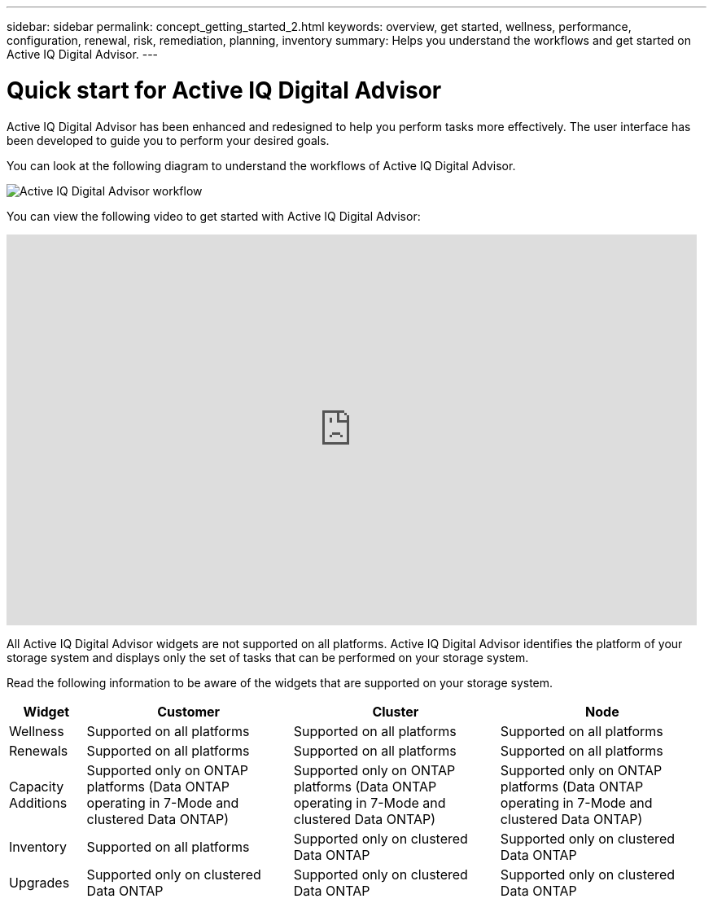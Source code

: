 ---
sidebar: sidebar
permalink: concept_getting_started_2.html
keywords: overview, get started, wellness, performance, configuration, renewal, risk, remediation, planning, inventory
summary: Helps you understand the workflows and get started on Active IQ Digital Advisor.
---

= Quick start for Active IQ Digital Advisor
:toc: macro
:toclevels: 1
:hardbreaks:
:nofooter:
:icons: font
:linkattrs:
:imagesdir: ./media/

[.lead]

Active IQ Digital Advisor has been enhanced and redesigned to help you perform tasks more effectively. The user interface has been developed to guide you to perform your desired goals.

You can look at the following diagram to understand the workflows of Active IQ Digital Advisor.

image:activeiq2_workflow.png[Active IQ Digital Advisor workflow]

You can view the following video to get started with Active IQ Digital Advisor:

video::rEPtldosjWM[youtube, width=848, height=480]

All Active IQ Digital Advisor widgets are not supported on all platforms. Active IQ Digital Advisor identifies the platform of your storage system and displays only the set of tasks that can be performed on your storage system.

Read the following information to be aware of the widgets that are supported on your storage system.

[%autowidth, cols=4*, options="header"]
|===
| *Widget* | *Customer* | *Cluster* | *Node*

| Wellness | Supported on all platforms | Supported on all platforms | Supported on all platforms

| Renewals | Supported on all platforms | Supported on all platforms | Supported on all platforms

| Capacity Additions | Supported only on ONTAP platforms (Data ONTAP operating in 7-Mode and clustered Data ONTAP) | Supported only on ONTAP platforms (Data ONTAP operating in 7-Mode and clustered Data ONTAP) | Supported only on ONTAP platforms (Data ONTAP operating in 7-Mode and clustered Data ONTAP)

| Inventory  | Supported on all platforms | Supported only on clustered Data ONTAP | Supported only on clustered Data ONTAP

| Upgrades | Supported only on clustered Data ONTAP | Supported only on clustered Data ONTAP | Supported only on clustered Data ONTAP

// 2021-06-02, Jira AIQ-49239, Reenu
// | Interoperability | Supported only on ONTAP platforms (Data ONTAP operating in 7-Mode and clustered Data ONTAP) | Supported only on ONTAP platforms (Data ONTAP operating in 7-Mode and clustered Data ONTAP) | Supported only on ONTAP platforms (Data ONTAP operating in 7-Mode and clustered Data ONTAP)

|===
